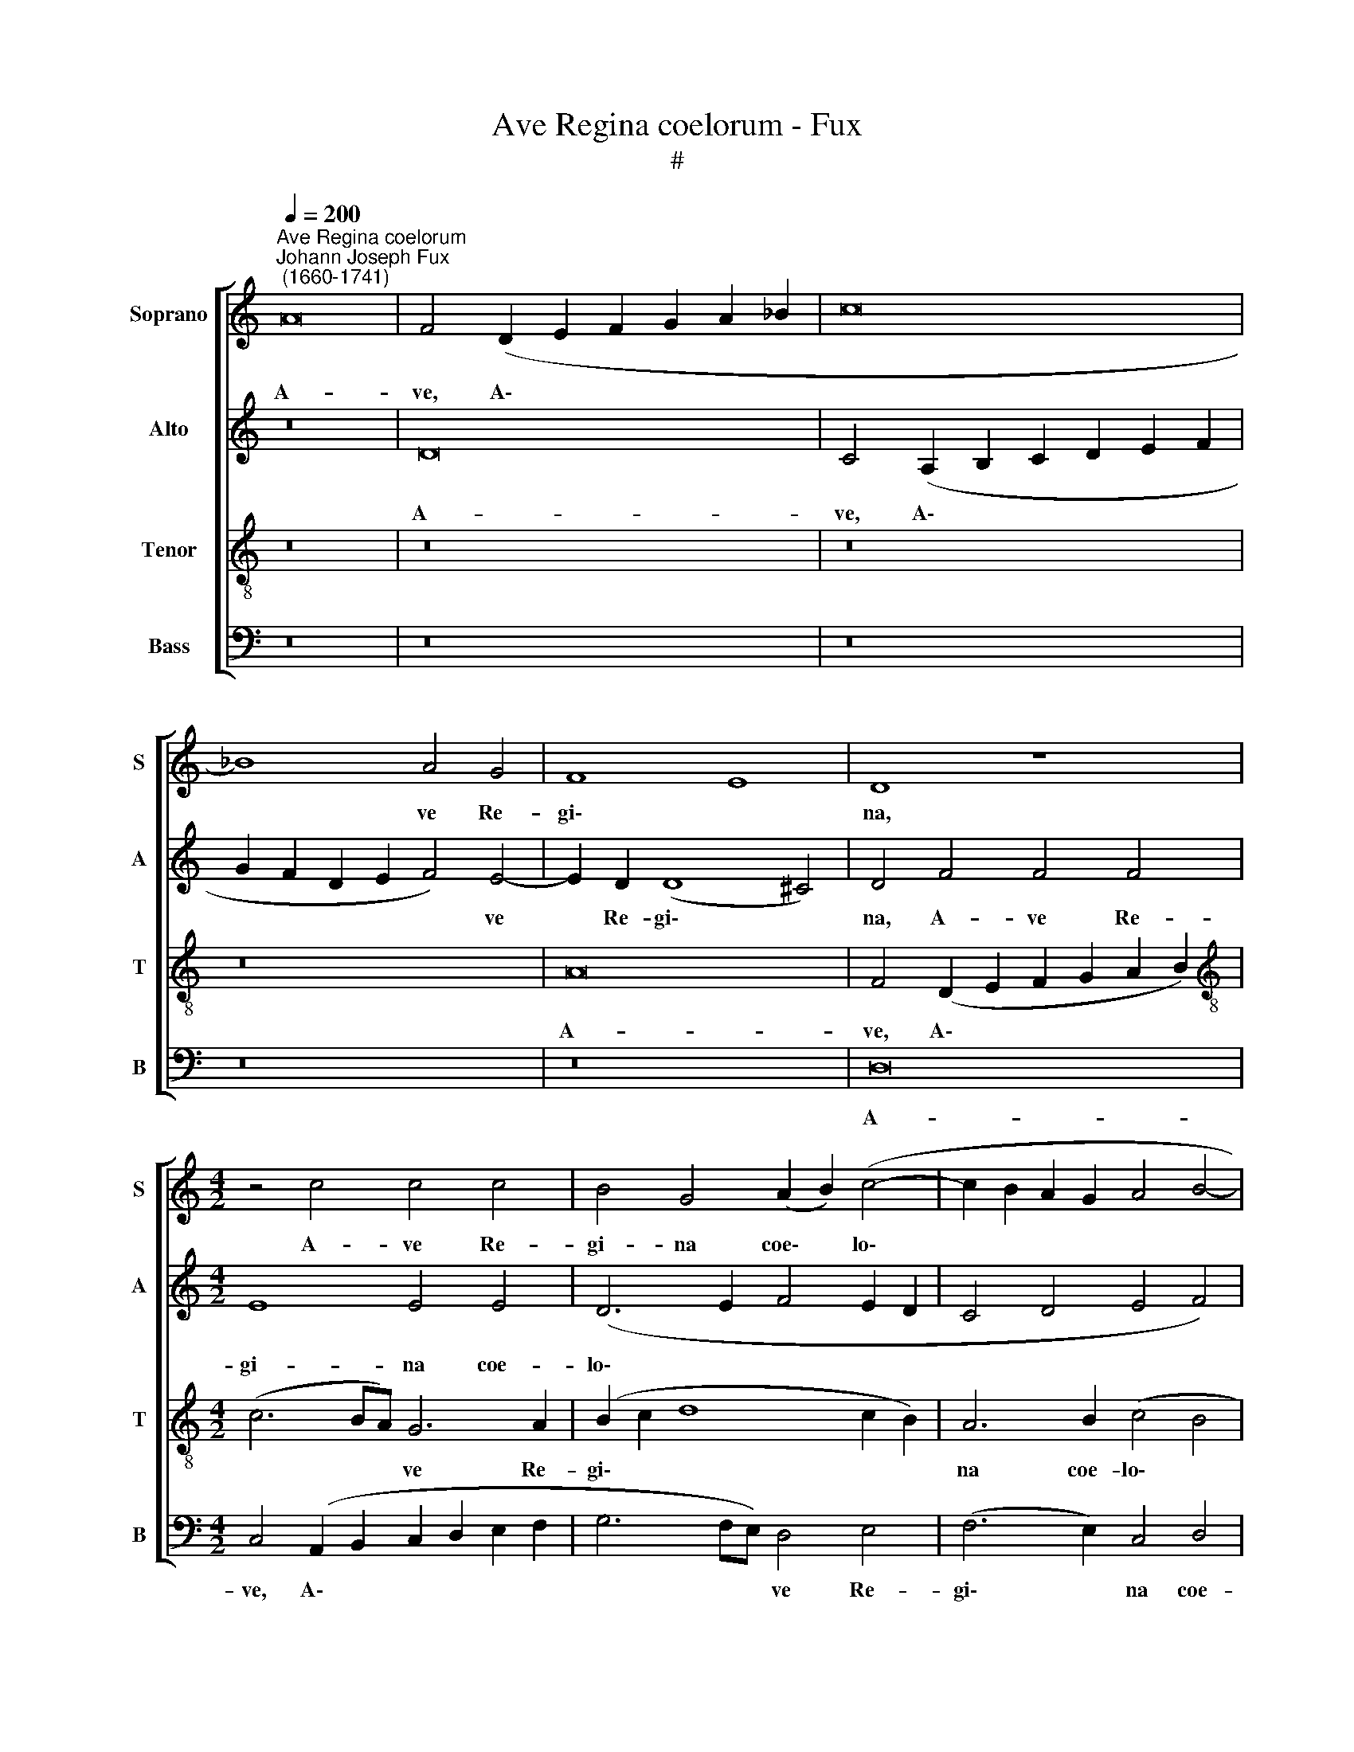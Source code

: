 X:1
T:Ave Regina coelorum - Fux
T:#
%%score [ 1 2 3 4 ]
L:1/8
Q:1/4=200
M:none
K:C
V:1 treble nm="Soprano" snm="S"
V:2 treble nm="Alto" snm="A"
V:3 treble-8 nm="Tenor" snm="T"
V:4 bass nm="Bass" snm="B"
V:1
"^Ave Regina coelorum""^Johann Joseph Fux\n (1660-1741)" A16 | F4 (D2 E2 F2 G2 A2 _B2 | c16 | %3
w: A-|ve, A\- * * * * *||
 _B8) A4 G4 | F8 E8 | D8 z8 |[M:4/2] z4 c4 c4 c4 | B4 G4 (A2 B2) (c4- | c2 B2 A2 G2 A4 B4- | %9
w: * ve Re-|gi\- *|na,|A- ve Re-|gi- na coe\- * lo\-||
 B4 A8 ^G4) | A16 | z8 z4 A4- | A4 A4 d6 d2 | c8 A6 G2 | F8 E4 E4- | E2 F2 (G2 A2 B4 c4- | %16
w: |rum:|A-|* ve Do- mi-|na An- ge-|lo- rum, An\-|* ge- lo\- * * *|
 c4 B4) c8 | z16 | z8 z4 c4- | c4 c4 c4 G4 | A4 F4 (D2 E2 F2 G2) | A8 z8 | z16 | z16 | %24
w: * * rum:||ex|* qua mun- do|lux est or\- * * *|ta.|||
 z4 (F6 G2 A2 B2 | c12) B4 | z4 c8 B4 | c8 B8 | c6 B2 (A4 B4) | c8 z8 | z8 z4 G4- | %31
w: Gau\- * * *|* de,|gau- de|Vir- go|glo- ri- o\- *|sa,|su\-|
 G4 A4 (_B2 c2 d2 c2 | _B8) A8 | _B4 c4 (c2 B2 A4- | A2 =B2 c4 d8- | d8) c8 | A16 | A16 | z16 | %39
w: * per o\- * * *|* mnes|spe- ci- o\- * *||* sa:|Va-|le||
 z16 | z8 A8 | (d12 c4) | A4 B4 c8 | B8 A4 (B4- | B4 A8 ^G4) | A16 | z16 | c4 d4 _B8 | %48
w: |O|val\- *|de de- co-|ra, de- co\-||ra,||et pro no-|
 A4 A4 A4 (F2 E2) | (F4 G4 A8) | G8 F8 | z8 z4 A4- | A4 F4 (F4 G4) | A4 c4 c4[Q:1/4=198] d4 | %54
w: bis Chri- stum ex\- *|o\- * *|* ra,|et|* pro no\- *|bis Chri- stum ex-|
[Q:1/4=192] _B8[Q:1/4=186] A8- |[Q:1/4=176] A16 |[Q:1/4=170] A16 |] %57
w: o- ra.|||
V:2
 z16 | D16 | C4 (A,2 B,2 C2 D2 E2 F2 | G2 F2 D2 E2 F4) E4- | E2 D2 (D8 ^C4) | D4 F4 F4 F4 | %6
w: |A-|ve, A\- * * * * *|* * * * * ve|* Re- gi\- *|na, A- ve Re-|
[M:4/2] E8 E4 E4 | (D6 E2 F4 E2 D2 | C4 D4 E4 F4) | E16 | z4 E8 E4 | A6 G2 F8 | E2 A,2 (A8 ^G4) | %13
w: gi- na coe-|lo\- * * * *||rum:|A- ve|Do- mi- na|An- ge- lo\- *|
 A4 (A,2 B,2 C2 B,2 C4- | C4) B,4 C6 D2 | E4 E4 E4 (D2 C2 | D8) E4 E4- | E4 E4 A8 | A4 A8 G4 | %19
w: rum, A\- * * * *|* ve Do- mi-|na An- ge- lo\- *|* rum: Sal\-|* ve ra-|dix, sal- ve|
 (A2 G2 F8 E4) | F4 F8 F4 | F4 C4 D6 E2 | (^C2 D2 E8 D4-) | (D4 ^C4) D4 (D4- | D2 E2 F2 G2 A8) | %25
w: por\- * * *|ta, ex qua|mun- do lux est|or\- * * *|* * ta. Gau\-||
 G16 | z16 | z16 | z4 E8 D4 | E4 C4 D4 E4 | F8 E8- | E8 z4 D4- | D4 E4 (F2 G2 A2 G2 | %33
w: de,|||gau- de|Vir- go glo- ri-|o- sa,|* su\-|* per o\- * * *|
 F4) E2 D2 C4 C4 | (D4 E4 F6 EF | G4 F8 E4) | F8 F8- | F8 E8 | z4 E4 (A8- | A4 G4) E4 F4 | %40
w: * mnes * spe- ci-|o\- * * * *||sa: Va\-|* le|O val\-|* * de de-|
 (G12 F2 E2 | F8) E8 | C4 (G8 F4) | D4 E4 F8 | E16 | z16 | z8 z4 F4- | F4 (D2 C2) (D4 E4) | %48
w: co\- * *|* ra,|O val\- *|de de- co-|ra,||et|* pro * no\- *|
 F4 F4 F,4 (_B,2 C2) | (D4 E4) F2 C2 F4- | (F4 E4) F8 | F4 (D2 C2) D4 E4 | (F6 E2 D8) | %53
w: bis Chri- stum ex\- *|o\- * ra, ex- o\-|* * ra,|et pro * no- bis|Chri\- * *|
 C4 A,4 (A8- | A4 G8 F4 | E16) | D16 |] %57
w: stum, ex- o\-|||ra.|
V:3
 z16 | z16 | z16 | z16 | A16 | F4 (D2 E2 F2 G2 A2 B2) |[M:4/2][K:treble-8] (c6 BA) G6 A2 | %7
w: ||||A-|ve, A\- * * * * *|* * * ve Re-|
 (B2 c2 d8 c2 B2) | A6 B2 (c4 B4 | c8 B8) | A8 z4 A4- | A4 A4 d6 d2 | c8 B4 B4 | (A4 e6 d2 c2 B2 | %14
w: gi\- * * * *|na coe- lo\- *||rum: A\-|* ve Do- mi-|na An- ge-|lo\- * * * *|
 A2 G2 F2 G2 A8) | G8 z8 | z4 G8 G4 | c8 c4 c4- | c4 A4 (c8 | A8 G8) | F8 z4 A4- | A4 A4 A4 G4 | %22
w: |rum:|Sal- ve|ra- dix, sal\-|* ve por\-||ta, ex|* qua mun- do|
 A4 E4 F8 | E8 D8 | z4 (A6 B2 c2 d2 | e8) d8 | z16 | z4 A8 ^G4 | (A6 =G2 F8) | E4 A6 B2 c4- | %30
w: lux est or\-|* ta.|Gau\- * * *|* de,||gau- de|Vir\- * *|go glo- ri- o\-|
 (c4 B4) c8- | c8 z4 _B4- | B4 c4 (d2 e2 f2 e2 | d4 c2 _B2 A4) F4 | A4 G4 (A6 GA | _B6 A2 G8) | %36
w: * * sa,|* su\-|* per o\- * * *|* * * * mnes|spe- ci- o\- * *||
 F4 (D6 E2 F2 G2 | A4 d8) ^c4 | z8 z4 A4 | (e12 d4) | B4 c4 (d6 c2 | d2 c2 A6 B2 c2 d2) | %42
w: sa: Va\- * * *|* * le|O|val\- *|de de- co\- *||
 e4 E4 (G4 A4) | B4 c4 (d4 c2 B2 | c8 B8) | A8 c4 d4 | _B8 A8 | z16 | z4 c4 c4 d4 | _B8 A4 F4 | %50
w: ra, O val\- *|de de- co\- * *||ra, et pro|no- bis||Chri- stum ex-|o- ra, ex-|
 c8 F8- | F8 z8 | F4 A4 _B8 | A12 f4 | d4 e4 (^c4 d4- | d4 ^c2 B2 c8) | d16 |] %57
w: o- ra,||et pro no-|bis Chri-|stum ex- o\- *||ra.|
V:4
 z16 | z16 | z16 | z16 | z16 | D,16 |[M:4/2] C,4 (A,,2 B,,2 C,2 D,2 E,2 F,2 | G,6 F,E,) D,4 E,4 | %8
w: |||||A-|ve, A\- * * * * *|* * * ve Re-|
 (F,6 E,2) C,4 D,4 | E,16 | A,,8 z8 | z16 | z16 | z4 A,,8 A,,4 | D,6 D,2 C,4 (A,,2 B,,2 | %15
w: gi\- * na coe-|lo-|rum:|||A- ve|Do- mi- na An\- *|
 C,2 D,2 E,2 F,2 G,4) A,4 | G,8 C,4 C,4- | C,4 C,4 F,8 | F,4 F,8 E,4 | F,8 C,8 | z4 D,8 D,4 | %21
w: * * * * * ge-|lo- rum: Sal\-|* ve ra-|dix, sal- ve|por- ta,|ex qua|
 D,4 A,,4 _B,,4 B,,4 | A,,16 | A,,8 z4 (_B,,4- | B,,2 C,2 D,2 E,2 F,8) | (C,2 D,2 E,2 F,2 G,8) | %26
w: mun- do lux est|or-|ta. Gau\-||de, * * * *|
 z4 A,8 ^G,4 | A,8 E,8 | A,,4 C,4 D,8 | A,,4 F,8 E,4 | D,8 C,8- | C,8 z8 | z8 z4 D,4- | %33
w: gau- de|Vir- go|glo- ri- o-|sa, glo- ri-|o- sa,||su\-|
 D,4 E,4 (F,2 G,2 A,2 G,2 | F,4) E,4 D,4 C,4 | (_B,,8 C,8) | F,8 D,8- | D,8 A,8 | z16 | z16 | z16 | %41
w: * per o\- * * *|* mnes spe- ci-|o\- *|sa: Va\-|* le||||
 z4 D,4 (A,8- | A,4 G,4) E,4 F,4 | (G,8 D,8) | E,16 | z4 F,8 (D,2 C,2) | (D,4 E,4) F,4 F,4 | %47
w: O val\-|* * de de-|co\- *|ra,|et pro *|no\- * bis Chri-|
 A,4 _B,4 G,8 | F,8 z8 | z16 | z8 z4 D,4- | D,4 (_B,,2 A,,2) (B,,4 C,4) | D,4 (D,8 E,4) | %53
w: stum ex- o-|ra,||et|* pro * no\- *|bis Chri\- *|
 F,12 D,4 | (G,8 A,8- | A,16) | D,16 |] %57
w: stum ex-|o\- *||ra.|

